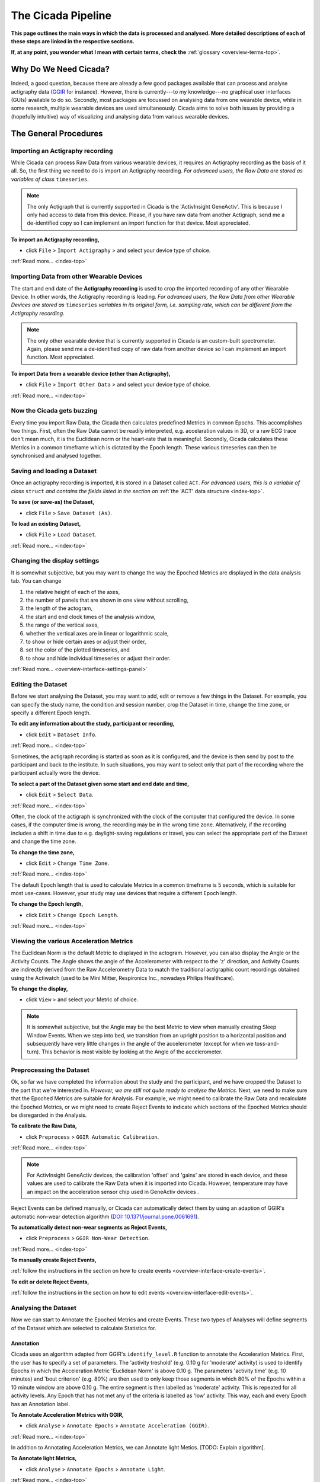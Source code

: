 .. _overview-pipeline-top:

===================
The Cicada Pipeline
===================

**This page outlines the main ways in which the data is processed and analysed. More detailed descriptions of each of these steps are linked in the respective sections.**

**If, at any point, you wonder what I mean with certain terms, check the** :ref:`glossary <overview-terms-top>`.

Why Do We Need Cicada?
======================

Indeed, a good question, because there are already a few good packages available that can process and analyse actigraphy data (`GGIR`_ for instance). However, there is currently---to my knowledge---no graphical user interfaces (GUIs) available to do so. Secondly, most packages are focussed on analysing data from one wearable device, while in some research, multiple wearable devices are used simultaneously. Cicada aims to solve both issues by providing a (hopefully intuitive) way of visualizing and analysing data from various wearable devices.

.. _`GGIR`: https://cran.r-project.org/web/packages/GGIR/index.html

The General Procedures
======================

Importing an Actigraphy recording
---------------------------------

While Cicada can process Raw Data from various wearable devices, it requires an Actigraphy recording as the basis of it all. So, the first thing we need to do is import an Actigraphy recording. *For advanced users, the Raw Data are stored as variables of class* ``timeseries``.

.. note::

    The only Actigraph that is currently supported in Cicada is the 'ActivInsight GeneActiv'. This is because I only had access to data from this device. Please, if you have raw data from another Actigraph, send me a de-identified copy so I can implement an import function for that device. Most appreciated.

**To import an Actigraphy recording,**

- click ``File`` > ``Import Actigraphy`` > and select your device type of choice.

:ref:`Read more... <index-top>`

Importing Data from other Wearable Devices
------------------------------------------

The start and end date of the **Actigraphy recording** is used to crop the imported recording of any other Wearable Device. In other words, the Actigraphy recording is leading. *For advanced users, the Raw Data from other Wearable Devices are stored as* ``timeseries`` *variables in its original form, i.e. sampling rate, which can be different from the Actigraphy recording*.

.. note::

    The only other wearable device that is currently supported in Cicada is an custom-built spectrometer. Again, please send me a de-identified copy of raw data from another device so I can implement an import function. Most appreciated.

**To import Data from a wearable device (other than Actigraphy),**

- click ``File`` > ``Import Other Data`` > and select your device type of choice.

:ref:`Read more... <index-top>`

Now the Cicada gets buzzing
---------------------------

Every time you import Raw Data, the Cicada then calculates predefined Metrics in common Epochs. This accomplishes two things. First, often the Raw Data cannot be readily interpreted, e.g. accelaration values in 3D, or a raw ECG trace don't mean much, it is the Euclidean norm or the heart-rate that is meaningful. Secondly, Cicada calculates these Metrics in a common timeframe which is dictated by the Epoch length. These various timeseries can then be synchronised and analysed together.

Saving and loading a Dataset
----------------------------

Once an actigraphy recording is imported, it is stored in a Dataset called ``ACT``. *For advanced users, this is a variable of class* ``struct`` *and contains the fields listed in the section on* :ref:`the 'ACT' data structure <index-top>`. 

**To save (or save-as) the Dataset,**

- click ``File`` > ``Save Dataset (As)``.

**To load an existing Dataset,**

- click ``File`` > ``Load Dataset``.

:ref:`Read more... <index-top>`

Changing the display settings
----------------------------

It is somewhat subjective, but you may want to change the way the Epoched Metrics are displayed in the data analysis tab. You can change 

1. the relative height of each of the axes, 
2. the number of panels that are shown in one view without scrolling, 
3. the length of the actogram, 
4. the start and end clock times of the analysis window, 
5. the range of the vertical axes, 
6. whether the vertical axes are in linear or logarithmic scale, 
7. to show or hide certain axes or adjust their order, 
8. set the color of the plotted timeseries, and 
9. to show and hide individual timeseries or adjust their order.

:ref:`Read more... <overview-interface-settings-panel>`

Editing the Dataset
-------------------

Before we start analysing the Dataset, you may want to add, edit or remove a few things in the Dataset. For example, you can specify the study name, the condition and session number, crop the Dataset in time, change the time zone, or specify a different Epoch length.

**To edit any information about the study, participant or recording,**

- click ``Edit`` > ``Dataset Info``.

:ref:`Read more... <index-top>`

Sometimes, the actigraph recording is started as soon as it is configured, and the device is then send by post to the participant and back to the institute. In such situations, you may want to select only that part of the recording where the participant actually wore the device.

**To select a part of the Dataset given some start and end date and time,**

- click ``Edit`` > ``Select Data``.

:ref:`Read more... <index-top>`

Often, the clock of the actigraph is synchronized with the clock of the computer that configured the device. In some cases, if the computer time is wrong, the recording may be in the wrong time zone. Alternatively, if the recording includes a shift in time due to e.g. daylight-saving regulations or travel, you can select the appropriate part of the Dataset and change the time zone.

**To change the time zone,**

- click ``Edit`` > ``Change Time Zone``.

:ref:`Read more... <index-top>`

The default Epoch length that is used to calculate Metrics in a common timeframe is 5 seconds, which is suitable for most use-cases. However, your study may use devices that require a different Epoch length.

**To change the Epoch length,**

- click ``Edit`` > ``Change Epoch Length``.

:ref:`Read more... <index-top>`

Viewing the various Acceleration Metrics
----------------------------------------

The Euclidean Norm is the default Metric to displayed in the actogram. However, you can also display the Angle or the Activity Counts. The Angle shows the angle of the Accelerometer with respect to the 'z' direction, and Activity Counts are indirectly derived from the Raw Accelerometry Data to match the traditional actigraphic count recordings obtained using the Actiwatch (used to be Mini Mitter, Respironics Inc., nowadays Philips Healthcare).

**To change the display,**

- click ``View`` > and select your Metric of choice.

.. note::

    It is somewhat subjective, but the Angle may be the best Metric to view when manually creating Sleep Window Events. When we step into bed, we transition from an upright position to a horizontal position and subsequently have very little changes in the angle of the accelerometer (except for when we toss-and-turn). This behavior is most visible by looking at the Angle of the accelerometer.

Preprocessing the Dataset
-------------------------

Ok, so far we have completed the information about the study and the participant, and we have cropped the Dataset to the part that we're interested in. *However, we are still not quite ready to analyse the Metrics*. Next, we need to make sure that the Epoched Metrics are suitable for Analysis. For example, we might need to calibrate the Raw Data and recalculate the Epoched Metrics, or we might need to create Reject Events to indicate which sections of the Epoched Metrics should be disregarded in the Analysis.

**To calibrate the Raw Data,**

- click ``Preprocess`` > ``GGIR Automatic Calibration``.

:ref:`Read more... <index-top>`

.. note::

    For ActivInsight GeneActiv devices, the calibration 'offset' and 'gains' are stored in each device, and these values are used to calibrate the Raw Data when it is imported into Cicada. However, temperature may have an impact on the acceleration sensor chip used in GeneActiv devices .

Reject Events can be defined manually, or Cicada can automatically detect them by using an adaption of GGIR's automatic non-wear detection algorithm (`DOI: 10.1371/journal.pone.0061691 <http://journals.plos.org/plosone/article?id=10.1371/journal.pone.0061691>`_).

**To automatically detect non-wear segments as Reject Events,**

- click ``Preprocess`` > ``GGIR Non-Wear Detection``.

:ref:`Read more... <index-top>`

**To manually create Reject Events,**

:ref:`follow the instructions in the section on how to create events <overview-interface-create-events>`.

**To edit or delete Reject Events,**

:ref:`follow the instructions in the section on how to edit events <overview-interface-edit-events>`.

Analysing the Dataset
---------------------

Now we can start to Annotate the Epoched Metrics and create Events. These two types of Analyses will define segments of the Dataset which are selected to calculate Statistics for. 

Annotation
^^^^^^^^^^

Cicada uses an algorithm adapted from GGIR's ``identify_level.R`` function to annotate the Acceleration Metrics. First, the user has to specify a set of parameters. The 'activity treshold' (e.g. 0.10 g for 'moderate' activity) is used to identify Epochs in which the Acceleration Metric 'Euclidean Norm' is above 0.10 g. The parameters 'activity time' (e.g. 10 minutes) and 'bout criterion' (e.g. 80%) are then used to only keep those segments in which 80% of the Epochs within a 10 minute window are above 0.10 g. The entire segment is then labelled as 'moderate' activity. This is repeated for all activity levels. Any Epoch that has not met any of the criteria is labelled as 'low' activity. This way, each and every Epoch has an Annotation label.

**To Annotate Acceleration Metrics with GGIR,**

- click ``Analyse`` > ``Annotate Epochs`` > ``Annotate Acceleration (GGIR)``.

:ref:`Read more... <index-top>`

In addition to Annotating Acceleration Metrics, we can Annotate light Metics. [TODO: Explain algorithm].

**To Annotate light Metrics,**

- click ``Analyse`` > ``Annotate Epochs`` > ``Annotate Light``.

:ref:`Read more... <index-top>`

Sleep Window Events
^^^^^^^^^^^^^^^^^^^

An important part of analysing the Dataset is to define Sleep Window Events. They can be created manually, imported from a sleep diary, or we can define Sleep Window Events by using an algorithm. 

**To manually create Sleep Window Events,**

:ref:`follow the instructions in the section on how to create events <overview-interface-create-events>`.

**To import a sleep diary,**

:ref:`follow the instructions in the section on importing sleep diaries <index-top>`.

**To create Sleep Window Events using GGIR's sleep detection algorithm,**

- click ``Analyse`` > ``Events`` > ``GGIR Sleep Detection``.

:ref:`Read more... <index-top>`

.. warning::

    The GGIR sleep detection algorithm depends on the onset and offset of the 'analysis window', which is defined by the actogram start and end clock times shown in the settings panel. The default analysis window is '15:00' until '15:00' the next day. The sleep detection algorithm assumes to find one main Sleep Window between these two timepoints. Cicada uses 15:00 as an emperically derived cut point where it is highly unlikely, under normal circumstances, that a Sleep Window begins before 15:00 and ends after 15:00, or begins before 15:00 and ends after 15:00. *However, depending on your sample, e.g. shiftworkers, youth or sleep disorders, you may want to adjust this analysis window*.

Custom Events
^^^^^^^^^^^^^

In addition to creating Custom Events manually, which is described in the section on :ref:`creating events <overview-interface-create-events>`, Cicada has two more ways to create Custom Events. In some use-cases, you may want to analyse the same part of the day, for all of the days in the recording. For example, your study might have instructed participants to excersize, every morning between 10:00 am and 11:30 am. To create Statistics for specifically these time segments, we can define 'Daily Events' with the 'onset' at ``10:00``, 'duration' ``1h 30m`` and 'label' ``Morning Excersize``.

**To Create Daily Events,**

- click ``Analyse`` > ``Events`` > ``Create Daily Events``.

:ref:`Read more... <index-top>`

Secondly, you may want to study segments that are before, during or after existing Events. For example, you may be interested in the activity levels prior to sleep. To calculate Statistics on the 3 hours prior to each Sleep Window Event, we can define 'Relative Events' with the 'reference Event label' ``sleepWindow``, the 'reference Event type' ``actigraphy``, relative to the ``onset``, with a 'delay' of ``-3h 0m``, a 'duration' of ``3h 0m`` and 'label' ``Presleep Activity``.

**To Create Relative Events,**

- click ``Analyse`` > ``Events`` > ``Create Relative Events``.

:ref:`Read more... <index-top>`

Calculating Statistics
----------------------

Once we're done with Annotating the Dataset and creating all the Events that define segments of interest, we can calculate Statistics. The Statistics are calculated as averages across the entire Dataset, for each day in the Dataset (midnight-to-midnight), for each Sleep Window Event, and for each Custom Event. The Epoch Annotation's are used to calculate the time spent in each level of Annotation, e.g. time spent in 'moderate' activity, or time with 'bright' light exposure. Not only does Cicada calculate average Metrics for these segments, for some Metrics it will also calculate the clock onset of the maximal and minimal value. 

Please refer to this section for a :ref:`comprehensive overview of all Statistics and their description of how they are calculated <index-top>`.

**To calculate Statistics,**

- click ``Statistics`` > ``Generate Statistics``.

:ref:`Read more... <index-top>`

Exporting Statistics
--------------------

[TODO: Describe method here]

**To export Statistics,**

- click ``File`` > ``Export`` > ``Statistics``.

:ref:`Read more... <index-top>`

Exporting Report
----------------

This is not developed yet, sorry

**To export a report,**

- click ``File`` > ``Export`` > ``Report``.

:ref:`Read more... <index-top>`

Exporting Matlab code
---------------------

Cicada automatically logs all the steps that we have performed within the software as Matlab code in ``ACT.history``. You can export this code to a Matlab '.m' file, which in turn, you can open as a script in the Matlab Editor. First of all, this allows you to exactly reproduce all the steps that we just did within Cicada. Secondly, by adapting the script in some clever ways, you can batch process all your other Actigraphy recordings. So, you can first process 1 Actigraphy recording in Cicada, export the script, adapt the script, and run all other Actigraphy recordings automatically. You probably still need to manually go through all the exported Statistics to make sure all is well and proper. You can then quickly edit those processed Datasets in Cicada that require some manual work.

**To export the Matlab code,**

- click ``File`` > ``Export`` > ``Matlab Code``.

:ref:`Read more... <index-top>`

Fantastic, you're done, have a cookie before you continue
---------------------------------------------------------